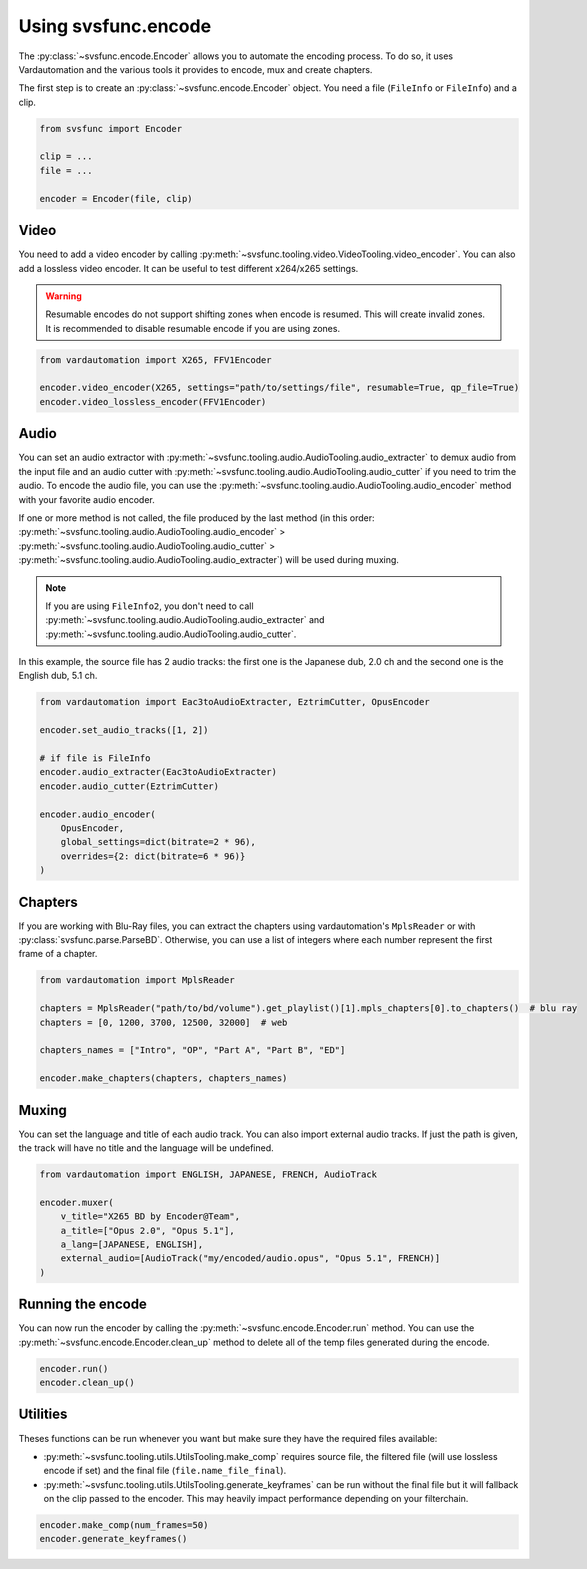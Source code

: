 Using svsfunc.encode
=====================

The :py:class:`~svsfunc.encode.Encoder` allows you to automate the encoding process. To do so, it uses Vardautomation and the various tools it provides to encode, mux and create chapters.

The first step is to create an :py:class:`~svsfunc.encode.Encoder` object. You need a file (``FileInfo`` or ``FileInfo``) and a clip.

.. code:: python
    
    from svsfunc import Encoder
    
    clip = ...
    file = ...
    
    encoder = Encoder(file, clip)


Video
-----
You need to add a video encoder by calling :py:meth:`~svsfunc.tooling.video.VideoTooling.video_encoder`. You can also add a lossless video encoder. It can be useful to test different x264/x265 settings.

.. warning:: 
    Resumable encodes do not support shifting zones when encode is resumed. This will create invalid zones. It is recommended to disable resumable encode if you are using zones.

.. code:: python

    from vardautomation import X265, FFV1Encoder

    encoder.video_encoder(X265, settings="path/to/settings/file", resumable=True, qp_file=True)
    encoder.video_lossless_encoder(FFV1Encoder)


Audio
-----
You can set an audio extractor with :py:meth:`~svsfunc.tooling.audio.AudioTooling.audio_extracter` to demux audio from the input file and an audio cutter with :py:meth:`~svsfunc.tooling.audio.AudioTooling.audio_cutter` if you need to trim the audio.
To encode the audio file, you can use the :py:meth:`~svsfunc.tooling.audio.AudioTooling.audio_encoder` method with your favorite audio encoder.

If one or more method is not called, the file produced by the last method (in this order: :py:meth:`~svsfunc.tooling.audio.AudioTooling.audio_encoder` > :py:meth:`~svsfunc.tooling.audio.AudioTooling.audio_cutter` > :py:meth:`~svsfunc.tooling.audio.AudioTooling.audio_extracter`) will be used during muxing.

.. note:: 
    If you are using ``FileInfo2``, you don't need to call :py:meth:`~svsfunc.tooling.audio.AudioTooling.audio_extracter` and :py:meth:`~svsfunc.tooling.audio.AudioTooling.audio_cutter`.

In this example, the source file has 2 audio tracks: the first one is the Japanese dub, 2.0 ch and the second one is the English dub, 5.1 ch.


.. code:: python

    from vardautomation import Eac3toAudioExtracter, EztrimCutter, OpusEncoder

    encoder.set_audio_tracks([1, 2])

    # if file is FileInfo
    encoder.audio_extracter(Eac3toAudioExtracter)
    encoder.audio_cutter(EztrimCutter)

    encoder.audio_encoder(
        OpusEncoder,
        global_settings=dict(bitrate=2 * 96),
        overrides={2: dict(bitrate=6 * 96)}
    )



Chapters
--------
If you are working with Blu-Ray files, you can extract the chapters using vardautomation's ``MplsReader`` or with :py:class:`svsfunc.parse.ParseBD`.
Otherwise, you can use a list of integers where each number represent the first frame of a chapter.

.. code:: python

    from vardautomation import MplsReader

    chapters = MplsReader("path/to/bd/volume").get_playlist()[1].mpls_chapters[0].to_chapters()  # blu ray
    chapters = [0, 1200, 3700, 12500, 32000]  # web

    chapters_names = ["Intro", "OP", "Part A", "Part B", "ED"]

    encoder.make_chapters(chapters, chapters_names)


Muxing
------
You can set the language and title of each audio track. You can also import external audio tracks. If just the path is given, the track will have no title and the language will be undefined.

.. code:: python

    from vardautomation import ENGLISH, JAPANESE, FRENCH, AudioTrack

    encoder.muxer(
        v_title="X265 BD by Encoder@Team",
        a_title=["Opus 2.0", "Opus 5.1"],
        a_lang=[JAPANESE, ENGLISH],
        external_audio=[AudioTrack("my/encoded/audio.opus", "Opus 5.1", FRENCH)]
    )


Running the encode
------------------
You can now run the encoder by calling the :py:meth:`~svsfunc.encode.Encoder.run` method. You can use the :py:meth:`~svsfunc.encode.Encoder.clean_up` method to delete all of the temp files generated during the encode.

.. code:: python

    encoder.run()
    encoder.clean_up()


Utilities
---------
Theses functions can be run whenever you want but make sure they have the required files available:

* :py:meth:`~svsfunc.tooling.utils.UtilsTooling.make_comp` requires source file, the filtered file (will use lossless encode if set) and the final file (``file.name_file_final``).

* :py:meth:`~svsfunc.tooling.utils.UtilsTooling.generate_keyframes` can be run without the final file but it will fallback on the clip passed to the encoder. This may heavily impact performance depending on your filterchain.

.. code:: python

    encoder.make_comp(num_frames=50)
    encoder.generate_keyframes()